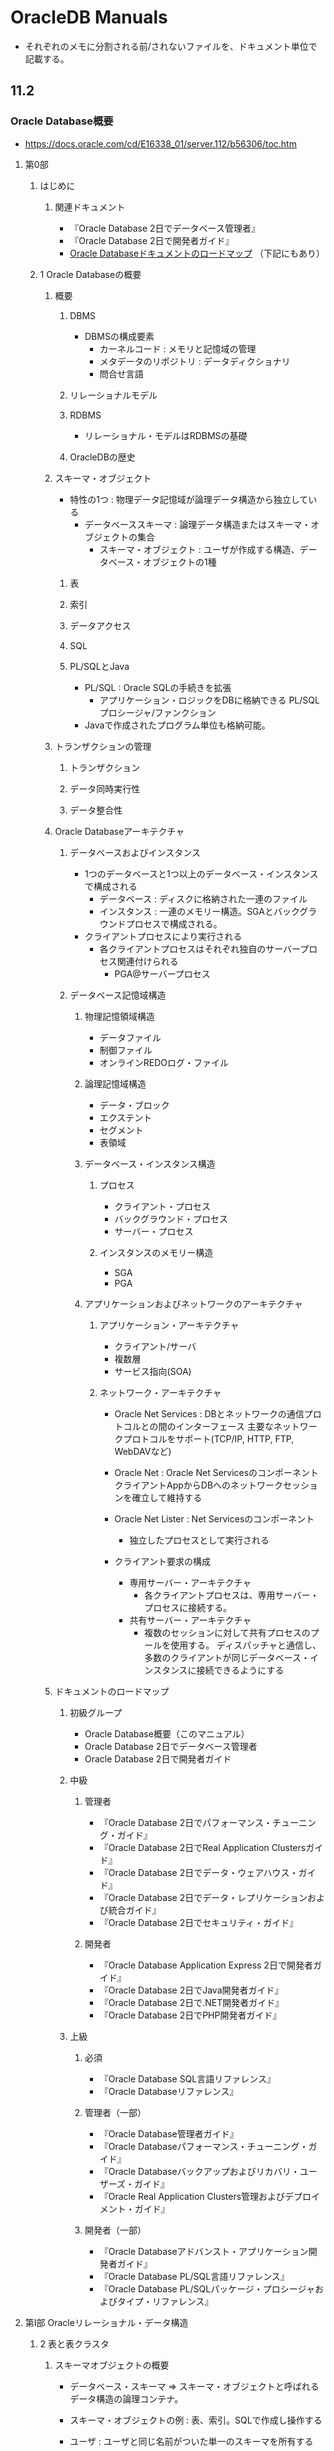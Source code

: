 * OracleDB Manuals
- それぞれのメモに分割される前/されないファイルを、ドキュメント単位で記載する。
** 11.2
*** Oracle Database概要
- https://docs.oracle.com/cd/E16338_01/server.112/b56306/toc.htm

**** 第0部
***** はじめに
****** 関連ドキュメント
- 『Oracle Database 2日でデータベース管理者』
- 『Oracle Database 2日で開発者ガイド』
- [[https://docs.oracle.com/cd/E16338_01/server.112/b56306/intro.htm#CEGCAFDB][Oracle Databaseドキュメントのロードマップ]]
  （下記にもあり）
***** 1 Oracle Databaseの概要
****** 概要
******* DBMS
- DBMSの構成要素
  - カーネルコード : メモリと記憶域の管理
  - メタデータのリポジトリ : データディクショナリ
  - 問合せ言語
******* リレーショナルモデル
******* RDBMS
- リレーショナル・モデルはRDBMSの基礎
******* OracleDBの歴史
****** スキーマ・オブジェクト
- 特性の1つ : 物理データ記憶域が論理データ構造から独立している
  - データベーススキーマ : 論理データ構造またはスキーマ・オブジェクトの集合
    - スキーマ・オブジェクト : ユーザが作成する構造、データベース・オブジェクトの1種
******* 表
******* 索引
******* データアクセス
******* SQL
******* PL/SQLとJava
- PL/SQL : Oracle SQLの手続きを拡張
  - アプリケーション・ロジックをDBに格納できる
    PL/SQLプロシージャ/ファンクション
- Javaで作成されたプログラム単位も格納可能。
****** トランザクションの管理
******* トランザクション
******* データ同時実行性
******* データ整合性
****** Oracle Databaseアーキテクチャ
******* データベースおよびインスタンス
- 1つのデータベースと1つ以上のデータベース・インスタンスで構成される
  - データベース : ディスクに格納された一連のファイル
  - インスタンス : 一連のメモリー構造。SGAとバックグラウンドプロセスで構成される。

- クライアントプロセスにより実行される
  - 各クライアントプロセスはそれぞれ独自のサーバープロセス関連付けられる
    - PGA@サーバープロセス
******* データベース記憶域構造
******** 物理記憶領域構造
- データファイル
- 制御ファイル
- オンラインREDOログ・ファイル
******** 論理記憶域構造
- データ・ブロック
- エクステント
- セグメント
- 表領域
******** データベース・インスタンス構造
********* プロセス
- クライアント・プロセス
- バックグラウンド・プロセス
- サーバー・プロセス
********* インスタンスのメモリー構造
- SGA
- PGA
******** アプリケーションおよびネットワークのアーキテクチャ
********* アプリケーション・アーキテクチャ
- クライアント/サーバ
- 複数層
- サービス指向(SOA)
********* ネットワーク・アーキテクチャ
- Oracle Net Services : DBとネットワークの通信プロトコルとの間のインターフェース
  主要なネットワークプロトコルをサポート(TCP/IP, HTTP, FTP, WebDAVなど)

- Oracle Net : Oracle Net Servicesのコンポーネント
  クライアントAppからDBへのネットワークセッションを確立して維持する

- Oracle Net Lister : Net Servicesのコンポーネント
  - 独立したプロセスとして実行される
- クライアント要求の構成
  - 専用サーバー・アーキテクチャ
    - 各クライアントプロセスは、専用サーバー・プロセスに接続する。
  - 共有サーバー・アーキテクチャ
    - 複数のセッションに対して共有プロセスのプールを使用する。
      ディスパッチャと通信し、多数のクライアントが同じデータベース・インスタンスに接続できるようにする
****** ドキュメントのロードマップ
******* 初級グループ
- Oracle Database概要（このマニュアル）
- Oracle Database 2日でデータベース管理者
- Oracle Database 2日で開発者ガイド
******* 中級
******** 管理者
- 『Oracle Database 2日でパフォーマンス・チューニング・ガイド』
- 『Oracle Database 2日でReal Application Clustersガイド』
- 『Oracle Database 2日でデータ・ウェアハウス・ガイド』
- 『Oracle Database 2日でデータ・レプリケーションおよび統合ガイド』
- 『Oracle Database 2日でセキュリティ・ガイド』
******** 開発者
- 『Oracle Database Application Express 2日で開発者ガイド』
- 『Oracle Database 2日でJava開発者ガイド』
- 『Oracle Database 2日で.NET開発者ガイド』
- 『Oracle Database 2日でPHP開発者ガイド』
******* 上級
******** 必須
- 『Oracle Database SQL言語リファレンス』
- 『Oracle Databaseリファレンス』
******** 管理者（一部）
- 『Oracle Database管理者ガイド』
- 『Oracle Databaseパフォーマンス・チューニング・ガイド』
- 『Oracle Databaseバックアップおよびリカバリ・ユーザーズ・ガイド』
- 『Oracle Real Application Clusters管理およびデプロイメント・ガイド』
******** 開発者（一部）
- 『Oracle Databaseアドバンスト・アプリケーション開発者ガイド』
- 『Oracle Database PL/SQL言語リファレンス』
- 『Oracle Database PL/SQLパッケージ・プロシージャおよびタイプ・リファレンス』
**** 第Ⅰ部 Oracleリレーショナル・データ構造
***** 2 表と表クラスタ
****** スキーマオブジェクトの概要
- データベース・スキーマ ⇒ スキーマ・オブジェクトと呼ばれるデータ構造の論理コンテナ。
- スキーマ・オブジェクトの例 : 表、索引。SQLで作成し操作する

- ユーザ : ユーザと同じ名前がついた単一のスキーマを所有する
  - スキーマには、所有するユーザーのデータが含まれている
  - 通常、本番データベースでは、スキーマ所有者は人でなく、DBApp

- スキーマ内の各スキーマ・オブジェクトには、一意の名前がつく。
  - 例: hr.employee は、hrスキーマ内のemployee表
******* スキーマオブジェクトのタイプ
- 表 : 最も重要なスキーマオブジェクト
- 索引
- パーティション
- ビュー
- 順序 : 複数のユーザーが整数を生成して共有できるオブジェクト。津城主キー値の生成に使用される。
- ディメンション : 列背ttのペア間の親子関係を定義する
- シノニム : スキーマオブジェクトの別名。単なる別名のためデータ・ディクショナリないの定義以外に記憶域は必要ない。
- PL/SQLサブプログラム、PL/SQLパッケージ

- 他のタイプのオブジェクト（スキーマに含まれないもの）
  - データベース・ユーザ
  - ロール
  - コンテキスト
  - ディクショナリ・オブジェクト
******* スキーマ・オブジェクトの格納
- 一部のスキーマ・オブジェクトは、「セグメント」と呼ばれる論理記憶域構造にデータを格納する。
  - パーティション化されていないヒープ構成表や索引はセグメントを作成。
  - ビューや順序などはメタデータのみで構成
- 以下『セグメントを持つスキーマオブジェクトについてのみ』説明
  
******* スキーマオブジェクトの依存性
- スキーマオブジェクトには、他のオブジェクトを参照し、依存性を作成するものがある。
  - AがBを参照している場合、
    - A : Bに関する依存オブジェクト
    - B : Aに関する参照オブジェクト
- 定義変更などにより、依存オブジェクトに無効マークが着く場合あり
  - 使用できるようにするには、新しい定義で再コンパイルする必要あり。
  - "USER_OBJECTS"の"STATUS"などでVALID/INVALIDを確認可能
******* SYSスキーマとSYSTEMスキーマ
- 管理アカウントSYS :
  - データベース作成時に自動的に作成される
  - データ・ディクショナリの実表とビューが格納される
- SYSTEMアカウント :
  - データベース作成時に自動的に作成される
  - 管理情報を表示する追加の表とビューが格納
  - 様々なオプションとツールで使用される内部表とビューが格納
******* サンプル・スキーマ
****** 表の概要
- 表の基本カテゴリ
  - リレーショナル表 : 一般的なタイプ
  - オブジェクト表 :
- 構成特性（リレーショナル表）
  - ヒープ構成表 : 特定の順序で格納されない
  - 索引構成表
  - 外部表 : 読み取り専用の表
- 種類
  - 永続表
  - 一時表
******* 行と列
- 表の定義には表明と列の集合が含まれる
- ディスク領域を使用しない仮想列を含めることができる
******* 例:
******* Oracleデータ型
******** 文字データ型
- 長さセマンティクス
  - バイト・セマンティクス
  - キャラクタ・セマンティクス
********* VARCHAR2およびCHAR
********* NCHARおよびNVARCHAR2
******** 数値データ型
********* NUMBERデータ型
********* 浮動小数点数
******** 日時データ型
********* DATEデータ型
********* TIMESTAMPデータ型
******** ROWIDデータ型
- ROWIDデータ型にデータベース内の各行のアドレス(ROWID)が格納される。
- カテゴリ
  - 物理ROWID: ヒープ構成表、表クラスタ、表パーティションや索引パーティションに行のアドレスを格納する
  - 論理ROWID: 索引構成表に行のアドレスを格納する
  - 外部ROWID: ゲートウェイを介してアクセスされるDB2表などの外部表の識別子
- ユニバーサルROWID(UROWID)はすべてのタイプのROWIDをサポートしている
********* ROWIDの使用
- 特定の行のアクセスで最も高速
- 表の編成を把握する機能を提供
- 表の中の行の一意識別子
********* ROWID擬似列
- それぞれの表は、ROWIDという名前の擬似列を持っている。
  選択は可能、挿入・更新・削除は不可。
- 引数のないSQLファインクションに似ている。
******** 書式モデルとデータ型
- 書式モデル: 格納された日時または数値データの書式を文字列で表す文字リテラル。
  データベース内の内部表現は変更されない。
******* 整合性制約
- 表の1つ以上の列の値を制限する名前付きの規約。
  制約はデータ・ディクショナリに格納される
******* オブジェクト表
- オブジェクト型: TYPE
  - 名前、属性およびメソッドを含むユーザ定義データ型
  - 論理構造が定義されるが、記憶域は作成されない。
  - query: CREATE TYPE department_typ AS OBJECT (...);
- オブジェクト表:
  - すべての行がオブジェクトを表す特殊な表。
  - リレーショナル列同様、オブジェクト表に含められるのは、表と同一の宣言された方のオブジェクトインスタンスなど、1種類の行のみ。
  - すべての
  - query: CREATE TABLE departments_obj_t OF department_typ;
******* 一時表
- トランザクションまたはセッションの期間中にのみ存在するデータが
******** 一次表の作成
******** 一時表でのセグメントの割り当て
- 永続表同様、データディクショナリに定義される。
  最初にデータが導入された時に割り当てられる。
******* 外部表
- 外部ソースのデータに対して、データベース内の表にあるデータのようにアクセスできる。
  SQL, PL/SQLおよびJavaで問い合わせ可能。

******** 外部表の作成
- CREATE TABLE ... ORGANIZATION EXTERNAL文は2つの部分に分かれる。
- 基本読み取り専用。ORACLE_DATAPUMPアクセスドライバを指定して作成される場合は除く。
******** 外部表のアクセスドライバ
- ORACLE_LOADER(デフォルト)
  - SQL*Loaderを使用した外部ファイルへの読み取り専用アクセスを可能にする。
- ORACLE_DATAPUMPアクセス・ドライバ
  - 外部データをアンロードできる。
******* 表の記憶域
- 表領域のデータ・セグメントを使用して表データを保持する。
  セグメントにはデータ・ブロックからなるエクステントが含まれる。
******** 表の編成
- デフォルトでは、表はヒープ
******** 行の格納
- 行がデータブロックに格納される。
  表の各行は、1つ以上の行断片に格納される。
  可能な限り1つの行断片として扱うが、挿入できない場合もしくは更新時に容量を超えた場合、複数の行断片を使用する。
******** 行断片のROWID
- ROWIDは行の10バイトの物理アドレスのこと。
******** NULL値の格納
- 列に値がない
******* 表の圧縮
******** 基本および高度な行圧縮
- サポートしている圧縮タイプ
  - 基本表圧縮
  - 高度な表圧縮
******** ハイブリッド列圧縮
- 行グループの同じ列がまとめてデータベースに格納される。
  同じデータ型で類似した特性を持つ列グループをまとめて格納することで、記憶域を大幅に圧縮する。
********* ハイブリッド列圧縮のタイプ
- ウェアハウス圧縮
- オンライン・アーカイブ圧縮 : 履歴データ、変更されないデータ向け
******** 圧縮ユニット
- 行の集合を格納するために「圧縮ユニット」と呼ばれる論理的な構造が使用される。
****** 表クラスタの概要
- 共通の列を共有し、関連するデータを同じブロックに格納する表のグループのこと。
  クラスタ化されると、1つのデータブロックに複数の表の行を含めることができる。
- クラスタ・キー: クラスタ化表で共有される1つ以上の列
- クラスタ・キー値: 特定の行のセットに対するクラスタ・キー列の値のこと。
******* 索引付きクラスタの概要
- 索引を使用してデータを検索する表クラスタのこと。
- クラスタ索引: クラスタ・キーのBツリー索引のこと。
******* ハッシュクラスタの概要
- 索引キーがハッシュ関数となる
******** ハッシュ・クラスタの作成
******** ハッシュ・クラスタの問い合わせ
- キー値をハッシュする方法はデータベースが決定する
******** 様々なハッシュ・クラスタ
- 単一表ハッシュ・クラスタ
  - 同時に1つの表のみをサポートするために最適化されたハッシュ・クラスタのバージョン。
- ソート済みのハッシュ・クラスタ
******** ハッシュ・クラスタの記憶域
- ハッシュ・クラスタのための領域を索引付きクラスタとは異なる方法で割り当てる
***** 3 索引と索引構成表
****** 索引の概要
- 索引: 表または表クラスタに関連するオプションの構造
******* 索引の特性
- 関連するオブジェクトのデータから論理的にも物理的にも独立したスキーマ・オブジェクト。
- 特性
  - 使用可能性
    - 使用可能、または使用禁止にできる。
      使用禁止索引はDML操作により維持されず、オプティマイザによって無視される。
      バルクロードのパフォーマンス向上。
      削除の後再作成する代わりに、一時的に使用禁止とし、あとで愛構築可能。
  - 可視性
    - 参照用(デフォルト)または非参照用にできる。
      非参照用はDML操作により維持され、デフォルトでオプティマイザで使用されない。
      使用禁止または削除の代替手段。
******** キーと列
- 索引とキー
  - 索引: データベース内に格納される構造体
  - キー: 厳密に論理的な概念
- 主キーと一意キーには自動的に索引が作成される。外部キーにも索引を作成できる。
******** コンポジット索引
- 複数の列に対して作成される索引。連結索引とも。
  データを取得する問い合わせにとって最も効果的な順序で指定する必要がある
******** 一意索引と非一意索引
******** 索引のタイプ
- Bツリー索引
  - 索引構成表
  - 逆キー索引
  - 降順索引
  - Bツリークラスタ索引
- ビットマップ索引とビットマップ結合索引
- ファンクション索引
- アプリケーション・ドメイン索引

******* Bツリー索引
- Bツリー（バランス・ツリー）
******** ブランチ・ブロックとリーフ・ブロック
- 全てのリーフ・ブロックは自動的に同じ深さとなる
- ブランチレベル: 高さから1を引いた数。高さが3ならブランチレベルは2
- ブランチ・ブロック:
  - 2つのキーの分岐を決定する際に必要な、最小のキー接頭辞が格納される。
- リーフ・ブロック:
  - 全ての索引付きデータ値と、実際の行を検索するための対応するROWIDが含まれる。
******** 索引スキャン
********* 全索引スキャン
- 索引全体を順に読み取る。
  ソートが不要。
********* 高速全索引スキャン
- 特定の順序に従わず索引ブロックを読み取る全索引スキャン。
- 次の2つの条件が満たされる場合に全表スキャンの代替となるスキャン
  - 問合せに必要な全ての列が索引に含まれている
  - すべてNULLの列が問い合わせの結果セットに現れない（以下条件）
    - NOT NULL制約が存在
    - 結果セットにNULLが含まれないように考えられた、列に適用される条件
********* 索引レンジ・スキャン
- 索引の順序付きスキャン
- 特性:
  - 索引の1つ以上の先頭列を条件に指定する
  - 0個、1個、または複数の値を索引キーにできる
- 一般的に、選択的なデータへのアクセスに使用する。
********* 索引の一意スキャン
- レンジスキャンと対照的に、ROWIDは0個または1個。
********* 索引スキップ・スキャン
- コンポジット索引の論理副索引を使用する。
  単一の索引をスキップする。
- コンポジット索引の先頭列に含まれる個別値が少数であり、索引の先頭以外のキーに多数の個別値がある場合に有効。
********* 索引クラスタ化係数
- 姓などの索引付きの値を対象に、行の順序性を測定した指標。
  行の記憶域の中でこの値に関する順序性がよいほど、クラスタ化係数は小さくなる。
- 確認: SELECT INDEX_NAME, CULSTERNIG FACTOR FROM ALL_INDEXES WHERE INDEX NAME IN (...);
******** 逆キー索引
******** 昇順索引と降順索引
******** キー圧縮
******* ビットマップ索引
******* ファンクション索引
******* アプリケーション・ドメイン索引
******* 索引記憶域
****** 索引構成表の概要
***** 4 パーティション、ビューおよびその他のスキーマ・オブジェクト
****** 順序の概要
- SEQUENCE
****** ディメンションの概要
- データウェアハウスには通常、ディメンションとファクトという2つの重要な要素がある。
***** 5 データ整合性
***** 6 データ・ディクショナリと動的パフォーマンス・ビュー
**** 第Ⅱ部
**** 第Ⅲ部
**** 第Ⅳ部
**** 第Ⅴ部
**** 第Ⅵ部
*** 2日でデータベース管理者
- https://docs.oracle.com/cd/E16338_01/server.112/b56320/toc.htm
**** 概要
**** インストールとデータベースの作成
**** データベース管理の概要
**** ネットワーク環境の構築
**** Oracleインスタンスの管理
**** データベース記憶域構造の管理
**** ユーザー・アカウントおよびセキュリティの管理
**** スキーマ・オブジェクトの管理
**** バックアップおよびリカバリの実行
**** データベースの監視およびチューニング
**** 問題の調査、報告及び解決
**** ソフトウェアの管理
**** 自動ストレージ管理の管理
*** 2日で開発者ガイド
*** Oracle Databaseパフォーマンス・チューニング・ガイド
- https://docs.oracle.com/cd/E16338_01/server.112/b56312/toc.htm
**** I パフォーマンス・チューニング
***** 1. パフォーマンス・チューニングの概要
**** II パフォーマンス計画
***** 2. パフォーマンスを考慮した設計と開発
***** 3. パフォーマンス改善方法
**** III インスタンスのパフォーマンスの最適化
**** IV SQL文の最適化
***** 11. 問合せオプティマイザ
***** 16. SQLチューニングの概要
***** 17. 自動SQLチューニング
****** 17.1 自動チューニング・オプティマイザの概要
****** 17.2 自動SQLチューニング・アドバイザの管理
****** 17.3 SQLチューニング・アドバイザによる事後対応のチューニング
****** 17.4 SQLチューニング・セットの管理
****** 17.5 SQLプロファイルの管理
****** 17.6 SQLチューニング・ビュー
*** 2日でパフォーマンス・チューニング・ガイド
- https://docs.oracle.com/cd/E16338_01/server.112/b56313/toc.htm
**** I スタートガイド
***** 概要
***** パフォーマンス・メソッド
**** II 事前チューニング
***** パフォーマンスの自動監視
***** リアルタイムなデータベースのパフォーマンスの監視
***** パフォーマンス・アラートの監視
**** III 事後チューニング
***** パフォーマンスの手動監視
***** 一時的なパフォーマンスの問題の解決
***** 時間の経過によるパフォーマンス低下の解決
**** IV SQLチューニング
***** 高負荷のSQL文の識別
***** SQL文のチューニング
***** データ・アクセス・パスの最適化
